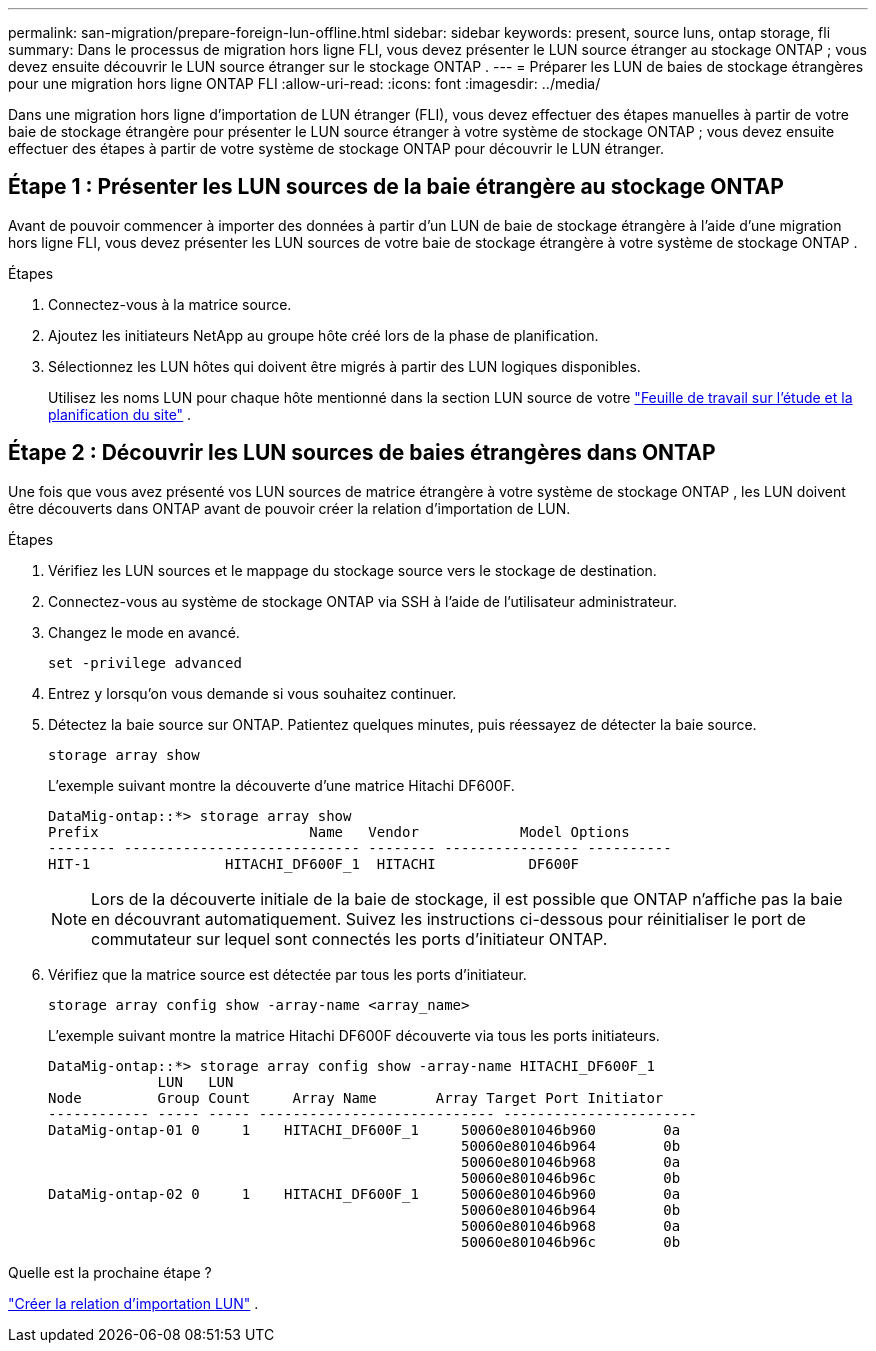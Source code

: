 ---
permalink: san-migration/prepare-foreign-lun-offline.html 
sidebar: sidebar 
keywords: present, source luns, ontap storage, fli 
summary: Dans le processus de migration hors ligne FLI, vous devez présenter le LUN source étranger au stockage ONTAP ; vous devez ensuite découvrir le LUN source étranger sur le stockage ONTAP . 
---
= Préparer les LUN de baies de stockage étrangères pour une migration hors ligne ONTAP FLI
:allow-uri-read: 
:icons: font
:imagesdir: ../media/


[role="lead"]
Dans une migration hors ligne d'importation de LUN étranger (FLI), vous devez effectuer des étapes manuelles à partir de votre baie de stockage étrangère pour présenter le LUN source étranger à votre système de stockage ONTAP ; vous devez ensuite effectuer des étapes à partir de votre système de stockage ONTAP pour découvrir le LUN étranger.



== Étape 1 : Présenter les LUN sources de la baie étrangère au stockage ONTAP

Avant de pouvoir commencer à importer des données à partir d'un LUN de baie de stockage étrangère à l'aide d'une migration hors ligne FLI, vous devez présenter les LUN sources de votre baie de stockage étrangère à votre système de stockage ONTAP .

.Étapes
. Connectez-vous à la matrice source.
. Ajoutez les initiateurs NetApp au groupe hôte créé lors de la phase de planification.
. Sélectionnez les LUN hôtes qui doivent être migrés à partir des LUN logiques disponibles.
+
Utilisez les noms LUN pour chaque hôte mentionné dans la section LUN source de votre link:reference_site_survey_and_planning_worksheet_source_luns_tab.html["Feuille de travail sur l'étude et la planification du site"] .





== Étape 2 : Découvrir les LUN sources de baies étrangères dans ONTAP

Une fois que vous avez présenté vos LUN sources de matrice étrangère à votre système de stockage ONTAP , les LUN doivent être découverts dans ONTAP avant de pouvoir créer la relation d'importation de LUN.

.Étapes
. Vérifiez les LUN sources et le mappage du stockage source vers le stockage de destination.
. Connectez-vous au système de stockage ONTAP via SSH à l'aide de l'utilisateur administrateur.
. Changez le mode en avancé.
+
[source, cli]
----
set -privilege advanced
----
. Entrez `y` lorsqu'on vous demande si vous souhaitez continuer.
. Détectez la baie source sur ONTAP. Patientez quelques minutes, puis réessayez de détecter la baie source.
+
[source, cli]
----
storage array show
----
+
L'exemple suivant montre la découverte d'une matrice Hitachi DF600F.

+
[listing]
----
DataMig-ontap::*> storage array show
Prefix                         Name   Vendor            Model Options
-------- ---------------------------- -------- ---------------- ----------
HIT-1                HITACHI_DF600F_1  HITACHI           DF600F
----
+
[NOTE]
====
Lors de la découverte initiale de la baie de stockage, il est possible que ONTAP n'affiche pas la baie en découvrant automatiquement. Suivez les instructions ci-dessous pour réinitialiser le port de commutateur sur lequel sont connectés les ports d'initiateur ONTAP.

====
. Vérifiez que la matrice source est détectée par tous les ports d'initiateur.
+
[source, cli]
----
storage array config show -array-name <array_name>
----
+
L'exemple suivant montre la matrice Hitachi DF600F découverte via tous les ports initiateurs.

+
[listing]
----
DataMig-ontap::*> storage array config show -array-name HITACHI_DF600F_1
             LUN   LUN
Node         Group Count     Array Name       Array Target Port Initiator
------------ ----- ----- ---------------------------- -----------------------
DataMig-ontap-01 0     1    HITACHI_DF600F_1     50060e801046b960        0a
                                                 50060e801046b964        0b
                                                 50060e801046b968        0a
                                                 50060e801046b96c        0b
DataMig-ontap-02 0     1    HITACHI_DF600F_1     50060e801046b960        0a
                                                 50060e801046b964        0b
                                                 50060e801046b968        0a
                                                 50060e801046b96c        0b
----


.Quelle est la prochaine étape ?
link:create-lun-import-relationship-offline.html["Créer la relation d'importation LUN"] .
